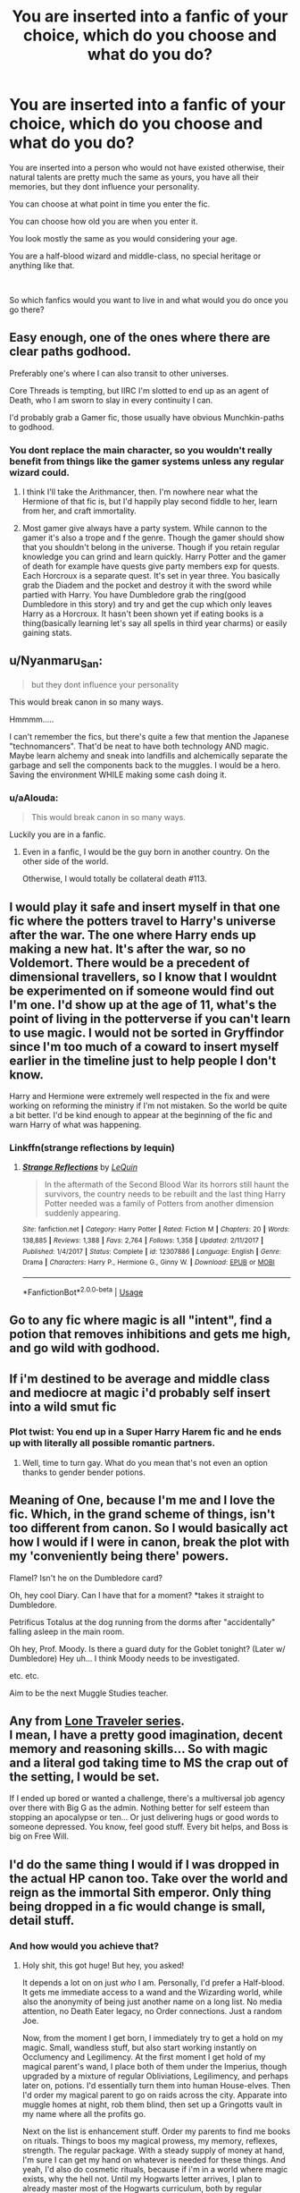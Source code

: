 #+TITLE: You are inserted into a fanfic of your choice, which do you choose and what do you do?

* You are inserted into a fanfic of your choice, which do you choose and what do you do?
:PROPERTIES:
:Author: aAlouda
:Score: 21
:DateUnix: 1587158096.0
:DateShort: 2020-Apr-18
:FlairText: Discussion
:END:
You are inserted into a person who would not have existed otherwise, their natural talents are pretty much the same as yours, you have all their memories, but they dont influence your personality.

You can choose at what point in time you enter the fic.

You can choose how old you are when you enter it.

You look mostly the same as you would considering your age.

You are a half-blood wizard and middle-class, no special heritage or anything like that.

​

So which fanfics would you want to live in and what would you do once you go there?


** Easy enough, one of the ones where there are clear paths godhood.

Preferably one's where I can also transit to other universes.

Core Threads is tempting, but IIRC I'm slotted to end up as an agent of Death, who I am sworn to slay in every continuity I can.

I'd probably grab a Gamer fic, those usually have obvious Munchkin-paths to godhood.
:PROPERTIES:
:Author: ABZB
:Score: 12
:DateUnix: 1587163519.0
:DateShort: 2020-Apr-18
:END:

*** You dont replace the main character, so you wouldn't really benefit from things like the gamer systems unless any regular wizard could.
:PROPERTIES:
:Author: aAlouda
:Score: 5
:DateUnix: 1587163807.0
:DateShort: 2020-Apr-18
:END:

**** I think I'll take the Arithmancer, then. I'm nowhere near what the Hermione of that fic is, but I'd happily play second fiddle to her, learn from her, and craft immortality.
:PROPERTIES:
:Author: ABZB
:Score: 7
:DateUnix: 1587164451.0
:DateShort: 2020-Apr-18
:END:


**** Most gamer give always have a party system. While cannon to the gamer it's also a trope and f the genre. Though the gamer should show that you shouldn't belong in the universe. Though if you retain regular knowledge you can grind and learn quickly. Harry Potter and the gamer of death for example have quests give party members exp for quests. Each Horcroux is a separate quest. It's set in year three. You basically grab the Diadem and the pocket and destroy it with the sword while partied with Harry. You have Dumbledore grab the ring(good Dumbledore in this story) and try and get the cup which only leaves Harry as a Horcroux. It hasn't been shown yet if eating books is a thing(basically learning let's say all spells in third year charms) or easily gaining stats.
:PROPERTIES:
:Author: Glassjoe1337
:Score: 1
:DateUnix: 1587168551.0
:DateShort: 2020-Apr-18
:END:


** u/Nyanmaru_San:
#+begin_quote
  but they dont influence your personality
#+end_quote

This would break canon in so many ways.

Hmmmm.....

I can't remember the fics, but there's quite a few that mention the Japanese "technomancers". That'd be neat to have both technology AND magic. Maybe learn alchemy and sneak into landfills and alchemically separate the garbage and sell the components back to the muggles. I would be a hero. Saving the environment WHILE making some cash doing it.
:PROPERTIES:
:Author: Nyanmaru_San
:Score: 6
:DateUnix: 1587163478.0
:DateShort: 2020-Apr-18
:END:

*** u/aAlouda:
#+begin_quote
  This would break canon in so many ways.
#+end_quote

Luckily you are in a fanfic.
:PROPERTIES:
:Author: aAlouda
:Score: 7
:DateUnix: 1587163908.0
:DateShort: 2020-Apr-18
:END:

**** Even in a fanfic, I would be the guy born in another country. On the other side of the world.

Otherwise, I would totally be collateral death #113.
:PROPERTIES:
:Author: Nyanmaru_San
:Score: 6
:DateUnix: 1587165036.0
:DateShort: 2020-Apr-18
:END:


** I would play it safe and insert myself in that one fic where the potters travel to Harry's universe after the war. The one where Harry ends up making a new hat. It's after the war, so no Voldemort. There would be a precedent of dimensional travellers, so I know that I wouldnt be experimented on if someone would find out I'm one. I'd show up at the age of 11, what's the point of living in the potterverse if you can't learn to use magic. I would not be sorted in Gryffindor since I'm too much of a coward to insert myself earlier in the timeline just to help people I don't know.

Harry and Hermione were extremely well respected in the fix and were working on reforming the ministry if I'm not mistaken. So the world be quite a bit better. I'd be kind enough to appear at the beginning of the fic and warn Harry of what was happening.
:PROPERTIES:
:Author: SirYabas
:Score: 8
:DateUnix: 1587163957.0
:DateShort: 2020-Apr-18
:END:

*** Linkffn(strange reflections by lequin)
:PROPERTIES:
:Author: Yes_I_Know_Im_Stupid
:Score: 3
:DateUnix: 1587179920.0
:DateShort: 2020-Apr-18
:END:

**** [[https://www.fanfiction.net/s/12307886/1/][*/Strange Reflections/*]] by [[https://www.fanfiction.net/u/1634726/LeQuin][/LeQuin/]]

#+begin_quote
  In the aftermath of the Second Blood War its horrors still haunt the survivors, the country needs to be rebuilt and the last thing Harry Potter needed was a family of Potters from another dimension suddenly appearing.
#+end_quote

^{/Site/:} ^{fanfiction.net} ^{*|*} ^{/Category/:} ^{Harry} ^{Potter} ^{*|*} ^{/Rated/:} ^{Fiction} ^{M} ^{*|*} ^{/Chapters/:} ^{20} ^{*|*} ^{/Words/:} ^{138,885} ^{*|*} ^{/Reviews/:} ^{1,388} ^{*|*} ^{/Favs/:} ^{2,764} ^{*|*} ^{/Follows/:} ^{1,358} ^{*|*} ^{/Updated/:} ^{2/11/2017} ^{*|*} ^{/Published/:} ^{1/4/2017} ^{*|*} ^{/Status/:} ^{Complete} ^{*|*} ^{/id/:} ^{12307886} ^{*|*} ^{/Language/:} ^{English} ^{*|*} ^{/Genre/:} ^{Drama} ^{*|*} ^{/Characters/:} ^{Harry} ^{P.,} ^{Hermione} ^{G.,} ^{Ginny} ^{W.} ^{*|*} ^{/Download/:} ^{[[http://www.ff2ebook.com/old/ffn-bot/index.php?id=12307886&source=ff&filetype=epub][EPUB]]} ^{or} ^{[[http://www.ff2ebook.com/old/ffn-bot/index.php?id=12307886&source=ff&filetype=mobi][MOBI]]}

--------------

*FanfictionBot*^{2.0.0-beta} | [[https://github.com/tusing/reddit-ffn-bot/wiki/Usage][Usage]]
:PROPERTIES:
:Author: FanfictionBot
:Score: 3
:DateUnix: 1587179943.0
:DateShort: 2020-Apr-18
:END:


** Go to any fic where magic is all "intent", find a potion that removes inhibitions and gets me high, and go wild with godhood.
:PROPERTIES:
:Author: Impossible-Poetry
:Score: 6
:DateUnix: 1587179147.0
:DateShort: 2020-Apr-18
:END:


** If i'm destined to be average and middle class and mediocre at magic i'd probably self insert into a wild smut fic
:PROPERTIES:
:Author: bunn2
:Score: 10
:DateUnix: 1587169401.0
:DateShort: 2020-Apr-18
:END:

*** Plot twist: You end up in a Super Harry Harem fic and he ends up with literally all possible romantic partners.
:PROPERTIES:
:Author: aAlouda
:Score: 1
:DateUnix: 1587192263.0
:DateShort: 2020-Apr-18
:END:

**** Well, time to turn gay. What do you mean that's not even an option thanks to gender bender potions.
:PROPERTIES:
:Author: WhiteSpock
:Score: 1
:DateUnix: 1587568313.0
:DateShort: 2020-Apr-22
:END:


** Meaning of One, because I'm me and I love the fic. Which, in the grand scheme of things, isn't too different from canon. So I would basically act how I would if I were in canon, break the plot with my 'conveniently being there' powers.

Flamel? Isn't he on the Dumbledore card?

Oh, hey cool Diary. Can I have that for a moment? *takes it straight to Dumbledore.

Petrificus Totalus at the dog running from the dorms after "accidentally" falling asleep in the main room.

Oh hey, Prof. Moody. Is there a guard duty for the Goblet tonight? (Later w/ Dumbledore) Hey uh... I think Moody needs to be investigated.

etc. etc.

Aim to be the next Muggle Studies teacher.
:PROPERTIES:
:Author: FavChanger
:Score: 3
:DateUnix: 1587204998.0
:DateShort: 2020-Apr-18
:END:


** Any from [[https://www.fanfiction.net/community/The-Lone-Traveler/116897/][Lone Traveler series]].\\
I mean, I have a pretty good imagination, decent memory and reasoning skills... So with magic and a literal god taking time to MS the crap out of the setting, I would be set.

If I ended up bored or wanted a challenge, there's a multiversal job agency over there with Big G as the admin. Nothing better for self esteem than stopping an apocalypse or ten... Or just delivering hugs or good words to someone depressed. You know, feel good stuff. Every bit helps, and Boss is big on Free Will.
:PROPERTIES:
:Author: PuzzleheadedPool1
:Score: 2
:DateUnix: 1587220288.0
:DateShort: 2020-Apr-18
:END:


** I'd do the same thing I would if I was dropped in the actual HP canon too. Take over the world and reign as the immortal Sith emperor. Only thing being dropped in a fic would change is small, detail stuff.
:PROPERTIES:
:Score: 2
:DateUnix: 1587236149.0
:DateShort: 2020-Apr-18
:END:

*** And how would you achieve that?
:PROPERTIES:
:Author: aAlouda
:Score: 2
:DateUnix: 1587236607.0
:DateShort: 2020-Apr-18
:END:

**** Holy shit, this got huge! But hey, you asked!

It depends a lot on on just /who/ I am. Personally, I'd prefer a Half-blood. It gets me immediate access to a wand and the Wizarding world, while also the anonymity of being just another name on a long list. No media attention, no Death Eater legacy, no Order connections. Just a random Joe.

Now, from the moment I get born, I immediately try to get a hold on my magic. Small, wandless stuff, but also start working instantly on Occlumency and Legilimency. At the first moment I get hold of my magical parent's wand, I place both of them under the Imperius, though upgraded by a mixture of regular Obliviations, Legilimency, and perhaps later on, potions. I'd essentially turn them into human House-elves. Then I'd order my magical parent to go on raids across the city. Apparate into muggle homes at night, rob them blind, then set up a Gringotts vault in my name where all the profits go.

Next on the list is enhancement stuff. Order my parents to find me books on rituals. Things to boos my magical prowess, my memory, reflexes, strength. The regular package. With a steady supply of money at hand, I'm sure I can get my hand on whatever is needed for these things. And yeah, I'd also do cosmetic rituals, because if i'm in a world where magic exists, why the hell not. Until my Hogwarts letter arrives, I plan to already master most of the Hogwarts curriculum, both by regular learning and by pulling the knowledge from my parent's head via Legilimency. But also, get as many House-elves in my possesion as possible. Depending on just how advanced I am in my magical studies, get the Horcrux hunt going. The Gaunt ring would be easy, especially with the Elves at my command. The Locket... oh, boy. That's gonna be an early Christmas present for me. I see two options. Either summon Kreacher by convincing him how set I am on finishing Regulus's work, or use my Elven army to break into Grimmauld. Either way, I execute Kreacher the moment im in the house, destroy the Horcrux, then move absolutely everything from that place to my home. Keep the books, find out what more rituals I can do to myself, then send the rest to my vault at Gringotts.

Now, here starts Hogwarts. Mostly, I'd try to have fun tbh. Get laid, dwarf Merlin's accomplishments as a student, sneak into the Forbidden Section, train like crazy, explore the forest, the castle. Oh, and kill the Diadem-Horcrux. When it comes to the whole Stone business, I'd just wait until Dumbledore had placed the stone and the mirror at the end of the obstacle course. Then, I'd breeze through the defences and then I see two options again. Either A. I have one of my elves stand in front of the mirror and order him to wish for the stone but never to use it, or B. if A doesn't work, steal the Mirror entirely, get it out of Hogwarts, store it at Gringotts, and go back to seeing how to break the wards myself, in the following years. I may execute Quirrel just for the fun of it. Like, walk behind him in an empty hallway and shout /Tom Riddle?/ then fire an AK on his deformed, undead, noseless head. Oh, almost forgot. I'd do my utmost to get myself sorted into Ravenclaw. You probably noticed I'm a Slytherin through and through. And going to actual Hogwarts and not being a Serpent would bother me for life. But a half-blood prodigy like me would just attract way too much attention in Slytherin. Since I could theoretically make a good Ravenclaw also (ironically, that's where Pottermore sent me too), I'd convince the hat to put me there.

Second year, is easier. Steal the diary at the first opportunity, but this time, I don't kill the horcrux. I figure out what ritual to use to bring the teenager Tom Riddle back to life. Once I do, I stun him, put him under the Imperius, the draught of living death, magical binding bracelets, and a 24/7 house-elf guard, all in my own house. Once the time is ripe, my new minion will prove quite useful. At one point, I'll just Imperius someone to fire an AK on Harry too. I won't do it myself, because I'm lowkey worried Lily's protection would kill me. And I wont fyiendfire the kid, because I really wish he lives. But about this, idk exactly when. Probably when I can capitalize the most politically, so later on, I think.

Third year, I don't really care. I'd probably kill Pettigrew, simply because I don't want him to run to Voldemort and help him while I have my own Tom Riddle in stasis, waiting usage. And handing Pettigrew over to the Ministry is not something I'd do, because those idiot lackeys would lose him. I hope Sirius gets a better deal than in canon, but its not my problem. Oh, and I suppose I should start my evil lair about now. I can think of a few small islands in the Mediterranean I would purchase, or otherwise commandeer, have them warded to hell and back, and have a castle built. Well, it would be more akin to Vader's fortress on Mustafar, just without the lava. Once it's done, get it under a Fidelius with me as secret keeper.

1/2
:PROPERTIES:
:Score: 2
:DateUnix: 1587240959.0
:DateShort: 2020-Apr-19
:END:

***** Fourth year, get myself into the TriWiz. Kill the dragon like the glory hound that I am, and use very spectacular magic in general. I'd probably win it easily. In the meantime, I'd have already started working on an important project. Namely, a more efficient form of mind control. Either some kind of enchanted inhibitor chip, straight up cloning and alter the mind of the clones so that they are obedient, or ritually change the appearance of my house elves. Idk, but somehow get important people under my unwavering control. And the heirs of the Sacred 28 are first on the list. The next generation of the Wizengamot would be mine. Speaking of, I'd start working on my 'Clone Army'. Either upgrade my Elves, make them larger, more agressive, more resilient, etc, clone powerful wizards, Idk. But start filling /Korriban Castle/ with soldiers.

Fifth year is, I think, when my 'Voldemort' would be back. I'd make sure Tom Riddle starts a new, highly brutal campaign. And I don't mean his old attempt to rule the Wizarding world. I mean, he would try to exterminate the Wizarding world. And with me behind the scenes, I would manage to easily become a hero of the war, being almost the only one capable of thwarting Voldemort. By now, I hope the real Voldie is dead or still a wraith, and that I have a lot of Pureblood heirs under my control. I would have either them or Tom get me possesion of all the Sacred 28 family libraries, and take them to my castle. I would remove as much knowledge from the Wizards as possible. Even steal the Hogwarts library if the chance ever arises. The wizarding world will be not only weak, it will also be on the brink of extinction, with me the only thing keeping Riddle from ending it all. Once I finish Hogwarts and my minions have a tight grip over the Wizengamot, I'd stage a spectacular duel with Riddle. I'd win, obviously, then quickly have myself proclaimed minister. Maybe have Draco take Dumbledore's job. As for Dumbledore... Depending on what kind of universe im in, he is either worse than Voldie and Grindelwald combined, or a naive fool. Either or, I'm sure a Hellfire missile fired straight into his tower at Hogwarts would be more than enough to handle him. Or some other form of Muggle explosive. Once the old man is out, I'd have Hogwarts under my own people, and really take most of the library with me, if I haven't already.

In the following years, I'd replace the most proeminent people in the Ministry with my clones, and eventually disband the Auror Corp and reveal to the world my own, slave army. Once that happens, I'd disband the Ministry entirely and establish the first Sith Empire. As decades pass, I would use a combination of infiltration via clones and open warfare to take over all Magical nations in Europe. Once my dominion is secure, I'd abolish all magical schools, and open one, Sith Academy. The kids would be taken since birth and indoctrinated into being Acolytes, loyal servants to their Dark Lord. Now, you may notice, my plan mostly leaves me in charge of a ruin. Yes. I'd do my utmost to discreetly lead Wizardkind into extinction. Only I and my most loyal would be tolerated as magic users. Well, the clones too, but they don't count.

This is because those backward fools in the Magical world are a small fish. The real prize is Europe. Muggle Europe, that is. Once my Empire is strong enough, we would launch a coordinated attack across all of Europe, and annihilate their political and military structure in one single swoop. In just a few days, the Sith Empire would be in total control of Europe. Now, believe it or not, I'm confident the people would actually love the new management. Unless I killed some of their relatives, I guess. But still, curing almost all diseases known to man, abolishing hunger, lessening social discrepancies, reducing pollution to almost 0. This is when the Empire would really flourish. As I'd have almost all Muggle rulers under the Imperius, no foreign power would attack us in the early days, so we can consolidate. Slowly, the Imperial administration would switch from magical to muggle, and once I have Europe in my grasp, I would really allow the wizarding world to go extinct. Muggleborns, and perhaps my own creations would be the only magic users left (except for the army), and they would all becomes indoctrinated servants in the Sith Academy.

In the following years, the Empire would expand and not stop until the entire planet is under my rule. In the long run, the plan would be to expand beyond Earth, and bring the whole galaxy under heel.

Random things I'd do along the years: 1. break into Azkaban, or otherwise have Bellatrix freed. I need her to get into her vault, after all. 2. Create new life forms. Entirely new species. Animals, beings, plants, you name it. 3. Get an apprentice. No imperius, no legilimency, no tricks. The old fashioned way. But if the prick thinks he can pull a Rule of 2 on me, they have another thing coming. Realistically, my apprentice would probably be the person I'd also take as wife. 4. Establish a cult around myself. And I don't mean some inane personality cult a la Stalin or Hitler. I mean an actual religion with me as their god. Probably something I'd plant the seeds of while still in Hogwarts.

2/2
:PROPERTIES:
:Score: 2
:DateUnix: 1587240973.0
:DateShort: 2020-Apr-19
:END:

****** Huh, that actually seems doable in fanfictions, like it utterly fails in canon at many, many points, but there are a lot of fanfics where this would be possible.
:PROPERTIES:
:Author: aAlouda
:Score: 2
:DateUnix: 1587241704.0
:DateShort: 2020-Apr-19
:END:


** One in Which the Room of requirement has no limits.

were I could have the Room give me [[https://powerlisting.fandom.com/wiki/Absolute_Potential][AbsolutePotential]], [[https://powerlisting.fandom.com/wiki/Meta_Transcendence][Meta Transcendence]], [[https://powerlisting.fandom.com/wiki/Fictional_Learning][Fictional Learning]], [[https://powerlisting.fandom.com/wiki/Metapotence][Metapotence]], [[https://powerlisting.fandom.com/wiki/Personal_Mastery][Personal Mastery]], [[https://powerlisting.fandom.com/wiki/Meta-Learning][Meta-Learning]], [[https://powerlisting.fandom.com/wiki/Meta-Teaching][Meta-Teaching]], [[https://powerlisting.fandom.com/wiki/Success_Inducement][Success Inducement]], [[https://powerlisting.fandom.com/wiki/Path_to_Victory][Path to Victory]], [[https://powerlisting.fandom.com/wiki/Undegraded_Performance?redirect=no][Undegraded Performance]], [[https://powerlisting.fandom.com/wiki/Enhanced_Response][Enhanced Response]], [[https://powerlisting.fandom.com/wiki/Reality_Evasion][Reality Evasion]], [[https://powerlisting.fandom.com/wiki/Freedom][Freedom]], [[https://powerlisting.fandom.com/wiki/Omnilock][Omnilock]], [[https://powerlisting.fandom.com/wiki/Pathifery][Pathifery]], [[https://powerlisting.fandom.com/wiki/Magic_Creation][Magic Creation]], [[https://powerlisting.fandom.com/wiki/Ability_Intuition][Ability Intuition]], [[https://powerlisting.fandom.com/wiki/Ability_Mastering][Ability Mastering]], [[https://powerlisting.fandom.com/wiki/Entertainment_Empowerment][Entertainment Empowerment]], [[https://powerlisting.fandom.com/wiki/Origin_Transcendence][Origin Transcendence]], [[https://powerlisting.fandom.com/wiki/Boundary_Manipulation][Boundary Manipulation]], [[https://powerlisting.fandom.com/wiki/Meta_Probability_Manipulation][Meta Probability Manipulation]], [[https://powerlisting.fandom.com/wiki/Meta_Luck][Meta Luck]], [[https://powerlisting.fandom.com/wiki/Meta_Art_Manipulation][Meta Art Manipulation]], [[https://powerlisting.fandom.com/wiki/Video_Game_Physics][Video Game Physics]], [[https://powerlisting.fandom.com/wiki/Adaptive_Development][Adaptive Development]], [[https://powerlisting.fandom.com/wiki/Maximum_Concentration_Capacity][Maximum Concentration Capacity]], [[https://powerlisting.fandom.com/wiki/Fiction_Manipulation][Fiction Manipulation]], [[https://powerlisting.fandom.com/wiki/Omnicompetence][Omnicompetence]], [[https://powerlisting.fandom.com/wiki/Reality_Interface][Reality Interface]], [[https://powerlisting.fandom.com/wiki/Meta_Crafting][Meta Crafting]], [[https://powerlisting.fandom.com/wiki/Omni_Profession?redirect=no][Omni Profession]] and [[https://powerlisting.fandom.com/wiki/Subjective_Reality][Subjective Reality]] while inside and let me keep any skill, ability and other gains I make while in the room.

why settle for One fanfiction when I can go to one were I can learn the [[https://typemoon.fandom.com/wiki/Second_Magic][Kaleidoscope]] and travel to all of them with [[https://powerlisting.fandom.com/wiki/Dimensional_Travel][Dimensional Travel]] and [[https://powerlisting.fandom.com/wiki/Alternate_Reality_Traveling][Alternate Reality Traveling]].
:PROPERTIES:
:Author: Call0013
:Score: 1
:DateUnix: 1587189622.0
:DateShort: 2020-Apr-18
:END:

*** Can you actually name a fanfiction where the Room of requirement can give you those?
:PROPERTIES:
:Author: aAlouda
:Score: 1
:DateUnix: 1587192186.0
:DateShort: 2020-Apr-18
:END:

**** I can think of a few were it might be able to do that. just cant remember the names.( and its more that in those Fic the Room lets people do More OP things them that, if the room can do what it can do in some of the fic i remeber it can sure as hell manage that).

As for were I would go in the Timeline probably year that Dumbledore Dropped harry off at the dursleys, and I would start on the Hogwarts express just as its pulling out of the station. I would have 14 years before Voldemort returned. I would not have to compete with Harry or Draco or any other other for use of the Room of Requirement.( I might even try and Find a way to hideout in the School to keep making use of the Room all the way up to Harry's Fifth year.
:PROPERTIES:
:Author: Call0013
:Score: 1
:DateUnix: 1587193725.0
:DateShort: 2020-Apr-18
:END:
